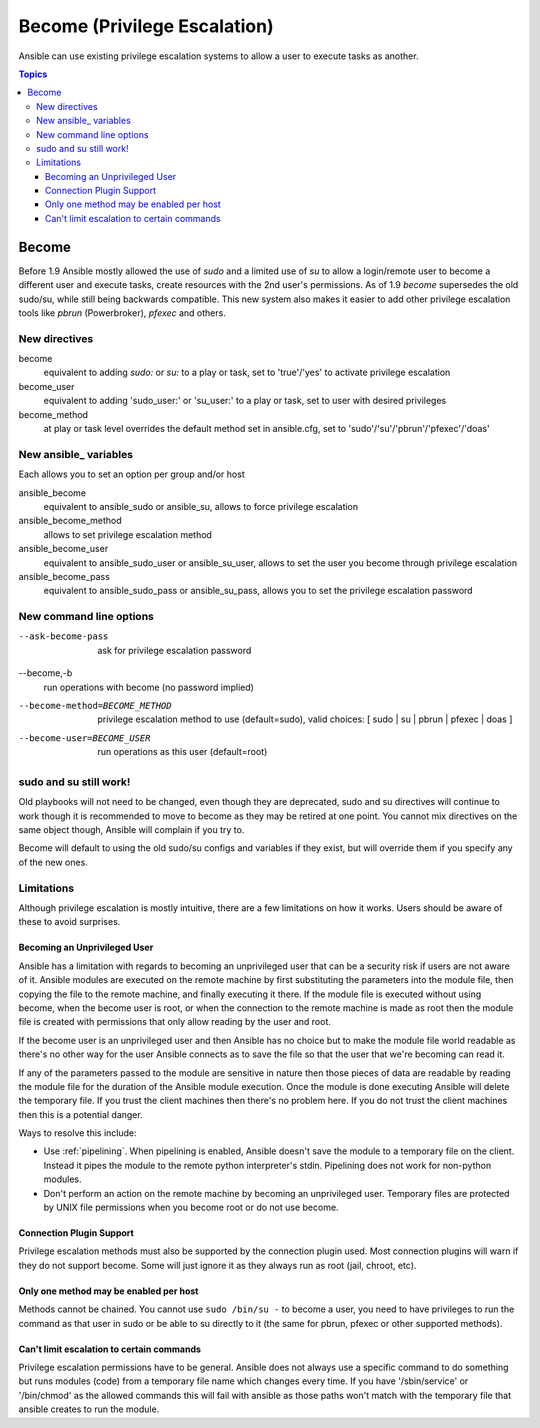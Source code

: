Become (Privilege Escalation)
+++++++++++++++++++++++++++++

Ansible can use existing privilege escalation systems to allow a user to execute tasks as another.

.. contents:: Topics

Become
``````
Before 1.9 Ansible mostly allowed the use of `sudo` and a limited use of `su` to allow a login/remote user to become a different user
and execute tasks, create resources with the 2nd user's permissions. As of 1.9 `become` supersedes the old sudo/su, while still
being backwards compatible. This new system also makes it easier to add other privilege escalation tools like `pbrun` (Powerbroker),
`pfexec` and others.


New directives
--------------

become
    equivalent to adding `sudo:` or `su:` to a play or task, set to 'true'/'yes' to activate privilege escalation

become_user
    equivalent to adding 'sudo_user:' or 'su_user:' to a play or task, set to user with desired privileges

become_method
    at play or task level overrides the default method set in ansible.cfg, set to 'sudo'/'su'/'pbrun'/'pfexec'/'doas'


New ansible\_ variables
-----------------------
Each allows you to set an option per group and/or host

ansible_become
    equivalent to ansible_sudo or ansible_su, allows to force privilege escalation

ansible_become_method
    allows to set privilege escalation method

ansible_become_user
    equivalent to ansible_sudo_user or ansible_su_user, allows to set the user you become through privilege escalation

ansible_become_pass
    equivalent to ansible_sudo_pass or ansible_su_pass, allows you to set the privilege escalation password


New command line options
------------------------

--ask-become-pass
    ask for privilege escalation password

--become,-b
    run operations with become (no password implied)

--become-method=BECOME_METHOD
    privilege escalation method to use (default=sudo),
    valid choices: [ sudo | su | pbrun | pfexec | doas ]

--become-user=BECOME_USER
    run operations as this user (default=root)


sudo and su still work!
-----------------------

Old playbooks will not need to be changed, even though they are deprecated, sudo and su directives will continue to work though it
is recommended to move to become as they may be retired at one point. You cannot mix directives on the same object though, Ansible
will complain if you try to.

Become will default to using the old sudo/su configs and variables if they exist, but will override them if you specify any of the
new ones.



Limitations
-----------

Although privilege escalation is mostly intuitive, there are a few limitations
on how it works.  Users should be aware of these to avoid surprises.

Becoming an Unprivileged User
=============================

Ansible has a limitation with regards to becoming an
unprivileged user that can be a security risk if users are not aware of it.
Ansible modules are executed on the remote machine by first substituting the
parameters into the module file, then copying the file to the remote machine,
and finally executing it there.  If the module file is executed without using
become, when the become user is root, or when the connection to the remote
machine is made as root then the module file is created with permissions that
only allow reading by the user and root.

If the become user is an unprivileged user and then Ansible has no choice but
to make the module file world readable as there's no other way for the user
Ansible connects as to save the file so that the user that we're becoming can
read it.

If any of the parameters passed to the module are sensitive in nature then
those pieces of data are readable by reading the module file for the duration
of the Ansible module execution.  Once the module is done executing Ansible
will delete the temporary file.  If you trust the client machines then there's
no problem here.  If you do not trust the client machines then this is
a potential danger.

Ways to resolve this include:

* Use :ref:`pipelining`.  When pipelining is enabled, Ansible doesn't save the
  module to a temporary file on the client.  Instead it pipes the module to
  the remote python interpreter's stdin.  Pipelining does not work for
  non-python modules.

* Don't perform an action on the remote machine by becoming an unprivileged
  user.  Temporary files are protected by UNIX file permissions when you
  become root or do not use become.

Connection Plugin Support
=========================

Privilege escalation methods must also be supported by the connection plugin
used.   Most connection plugins will warn if they do not support become.  Some
will just ignore it as they always run as root (jail, chroot, etc).

Only one method may be enabled per host
=======================================

Methods cannot be chained.  You cannot use ``sudo /bin/su -`` to become a user,
you need to have privileges to run the command as that user in sudo or be able
to su directly to it (the same for pbrun, pfexec or other supported methods).

Can't limit escalation to certain commands
==========================================

Privilege escalation permissions have to be general.  Ansible does not always
use a specific command to do something but runs modules (code) from
a temporary file name which changes every time.  If you have '/sbin/service'
or '/bin/chmod' as the allowed commands this will fail with ansible as those
paths won't match with the temporary file that ansible creates to run the
module.


.. seealso::

   `Mailing List <http://groups.google.com/group/ansible-project>`_
       Questions? Help? Ideas?  Stop by the list on Google Groups
   `irc.freenode.net <http://irc.freenode.net>`_
       #ansible IRC chat channel

